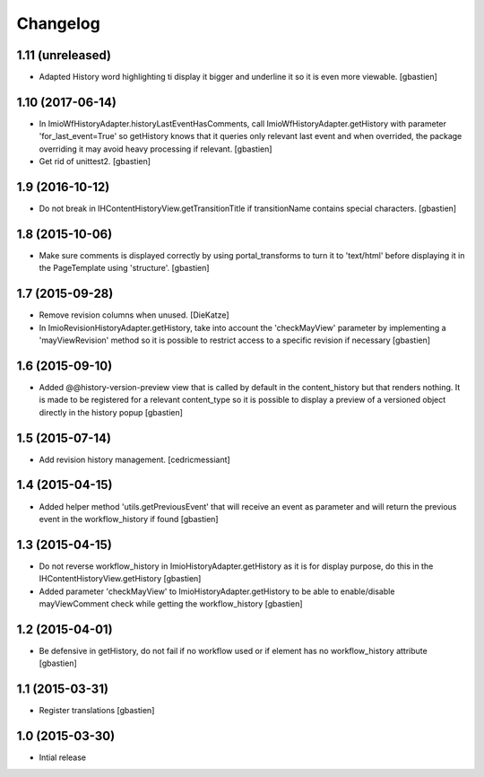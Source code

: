 Changelog
=========

1.11 (unreleased)
-----------------

- Adapted History word highlighting ti display it bigger and underline it so
  it is even more viewable.
  [gbastien]

1.10 (2017-06-14)
-----------------

- In ImioWfHistoryAdapter.historyLastEventHasComments, call
  ImioWfHistoryAdapter.getHistory with parameter 'for_last_event=True' so
  getHistory knows that it queries only relevant last event and when overrided,
  the package overriding it may avoid heavy processing if relevant.
  [gbastien]
- Get rid of unittest2.
  [gbastien]

1.9 (2016-10-12)
----------------

- Do not break in IHContentHistoryView.getTransitionTitle if transitionName
  contains special characters.
  [gbastien]

1.8 (2015-10-06)
----------------

- Make sure comments is displayed correctly by using portal_transforms to
  turn it to 'text/html' before displaying it in the PageTemplate using
  'structure'.
  [gbastien]

1.7 (2015-09-28)
----------------

- Remove revision columns when unused.
  [DieKatze]
- In ImioRevisionHistoryAdapter.getHistory, take into account the
  'checkMayView' parameter by implementing a 'mayViewRevision' method so it
  is possible to restrict access to a specific revision if necessary
  [gbastien]

1.6 (2015-09-10)
----------------

- Added @@history-version-preview view that is called by default in the
  content_history but that renders nothing.  It is made to be registered for a
  relevant content_type so it is possible to display a preview of a versioned
  object directly in the history popup
  [gbastien]

1.5 (2015-07-14)
----------------

- Add revision history management.
  [cedricmessiant]

1.4 (2015-04-15)
----------------

- Added helper method 'utils.getPreviousEvent' that will receive an event
  as parameter and will return the previous event in the workflow_history
  if found
  [gbastien]

1.3 (2015-04-15)
----------------

- Do not reverse workflow_history in ImioHistoryAdapter.getHistory
  as it is for display purpose, do this in the IHContentHistoryView.getHistory
  [gbastien]
- Added parameter 'checkMayView' to ImioHistoryAdapter.getHistory to be able
  to enable/disable mayViewComment check while getting the workflow_history
  [gbastien]

1.2 (2015-04-01)
----------------

- Be defensive in getHistory, do not fail if no workflow used or
  if element has no workflow_history attribute
  [gbastien]

1.1 (2015-03-31)
----------------

- Register translations
  [gbastien]

1.0 (2015-03-30)
----------------

- Intial release
